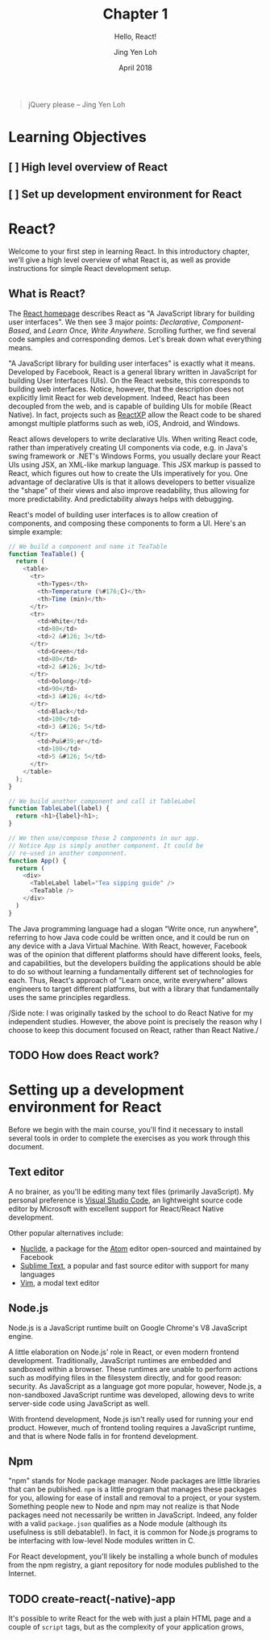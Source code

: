 #+TITLE: Chapter 1
#+SUBTITLE: Hello, React!
#+AUTHOR: Jing Yen Loh
#+EMAIL: lohjingyen.16@ichat.sp.edu.sg
#+DATE: April 2018

#+BEGIN_QUOTE
jQuery please -- Jing Yen Loh
#+END_QUOTE

* Learning Objectives
** [ ] High level overview of React
** [ ] Set up development environment for React

* React?
Welcome to your first step in learning React. In this introductory chapter,
we'll give a high level overview of what React is, as well as provide
instructions for simple React development setup.

** What is React?
The [[https://reactjs.org][React homepage]] describes React as "A JavaScript library for building user
interfaces". We then see 3 major points: /Declarative/, /Component-Based/, and
/Learn Once, Write Anywhere/. Scrolling further, we find several code samples
and corresponding demos. Let's break down what everything means.

"A JavaScript library for building user interfaces" is exactly what it means.
Developed by Facebook, React is a general library written in JavaScript for
building User Interfaces (UIs). On the React website, this corresponds to
building web interfaces. Notice, however, that the description does not
explicitly limit React for web development. Indeed, React has been decoupled
from the web, and is capable of building UIs for mobile (React Native). In fact,
projects such as [[https://microsoft.github.io/reactxp/][ReactXP]] allow the React code to be shared amongst multiple
platforms such as web, iOS, Android, and Windows.

React allows developers to write declarative UIs. When writing React code,
rather than imperatively creating UI components via code, e.g. in Java's swing
framework or .NET's Windows Forms, you usually declare your React UIs using JSX,
an XML-like markup language. This JSX markup is passed to React, which figures
out how to create the UIs imperatively for you. One advantage of declarative UIs
is that it allows developers to better visualize the "shape" of their views and
also improve readability, thus allowing for more predictability. And
predictability always helps with debugging.

React's model of building user interfaces is to allow creation of components,
and composing these components to form a UI. Here's an simple example:

#+BEGIN_SRC js
// We build a component and name it TeaTable
function TeaTable() {
  return (
    <table>
      <tr>
        <th>Types</th>
        <th>Temperature (%#176;C)</th>
        <th>Time (min)</th>
      </tr>
      <tr>
        <td>White</td>
        <td>80</td>
        <td>2 &#126; 3</td>
      </tr>
        <td>Green</td>
        <td>80</td>
        <td>2 &#126; 3</td>
      </tr>
        <td>Oolong</td>
        <td>90</td>
        <td>3 &#126; 4</td>
      </tr>
        <td>Black</td>
        <td>100</td>
        <td>3 &#126; 5</td>
      </tr>
        <td>Pu&#39;er</td>
        <td>100</td>
        <td>5 &#126; 5</td>
      </tr>
    </table>
  );
}

// We build another component and call it TableLabel
function TableLabel(label) {
  return <h1>{label}<h1>;
}

// We then use/compose those 2 components in our app.
// Notice App is simply another component. It could be
// re-used in another componnent.
function App() {
  return (
    <div>
      <TableLabel label="Tea sipping guide" />
      <TeaTable />
    </div>
  )
}
#+END_SRC

The Java programming language had a slogan "Write once, run anywhere", referring
to how Java code could be written once, and it could be run on any device with a
Java Virtual Machine. With React, however, Facebook was of the opinion that
different platforms should have different looks, feels, and capabilities, but
the developers building the applications should be able to do so without
learning a fundamentally different set of technologies for each. Thus, React's
approach of "Learn once, write everywhere" allows engineers to target different
platforms, but with a library that fundamentally uses the same principles
regardless.

/Side note: I was originally tasked by the school to do React Native for my
independent studies. However, the above point is precisely the reason why I
choose to keep this document focused on React, rather than React Native./

** TODO How does React work?

* Setting up a development environment for React
Before we begin with the main course, you'll find it necessary to install
several tools in order to complete the exercises as you work through this
document.
** Text editor
A no brainer, as you'll be editing many text files (primarily JavaScript). My
personal preference is [[https://code.visualstudio.com][Visual Studio Code]], an lightweight source code editor by
Microsoft with excellent support for React/React Native development.

Other popular alternatives include:
- [[https://nuclide.io][Nuclide]], a package for the [[https://nuclide.io][Atom]] editor open-sourced and maintained by Facebook
- [[https://www.sublimetext.com][Sublime Text]], a popular and fast source editor with support for many languages
- [[https://en.wikipedia.org/wiki/Vim_(text_editor)][Vim]], a modal text editor
** Node.js
Node.js is a JavaScript runtime built on Google Chrome's V8 JavaScript engine.

A little elaboration on Node.js' role in React, or even modern frontend
development. Traditionally, JavaScript runtimes are embedded and sandboxed
within a browser. These runtimes are unable to perform actions such as modifying
files in the filesystem directly, and for good reason: security. As JavaScript
as a language got more popular, however, Node.js, a non-sandboxed JavaScript
runtime was developed, allowing devs to write server-side code using JavaScript
as well.

With frontend development, Node.js isn't really used for running your end
product. However, much of frontend tooling requires a JavaScript runtime, and
that is where Node falls in for frontend development.
** Npm
"npm" stands for Node package manager. Node packages are little libraries that
can be published. ~npm~ is a little program that manages these packages for you,
allowing for ease of install and removal to a project, or your system. Something
people new to Node and npm may not realize is that Node packages need not
necessarily be written in JavaScript. Indeed, any folder with a valid
~package.json~ qualifies as a Node module (although its usefulness is still
debatable!). In fact, it is common for Node.js programs to be interfacing with
low-level Node modules written in C.

For React development, you'll likely be installing a whole bunch of modules from
the npm registry, a giant repository for node modules published to the Internet.
** TODO create-react(-native)-app

It's possible to write React for the web with just a plain HTML page and a
couple of ~script~ tags, but as the complexity of your application grows, 

